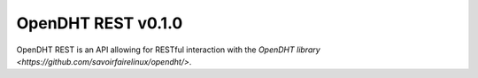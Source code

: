 OpenDHT REST v0.1.0
=============================
OpenDHT REST is an API allowing for RESTful interaction with the `OpenDHT library <https://github.com/savoirfairelinux/opendht/>`. 
